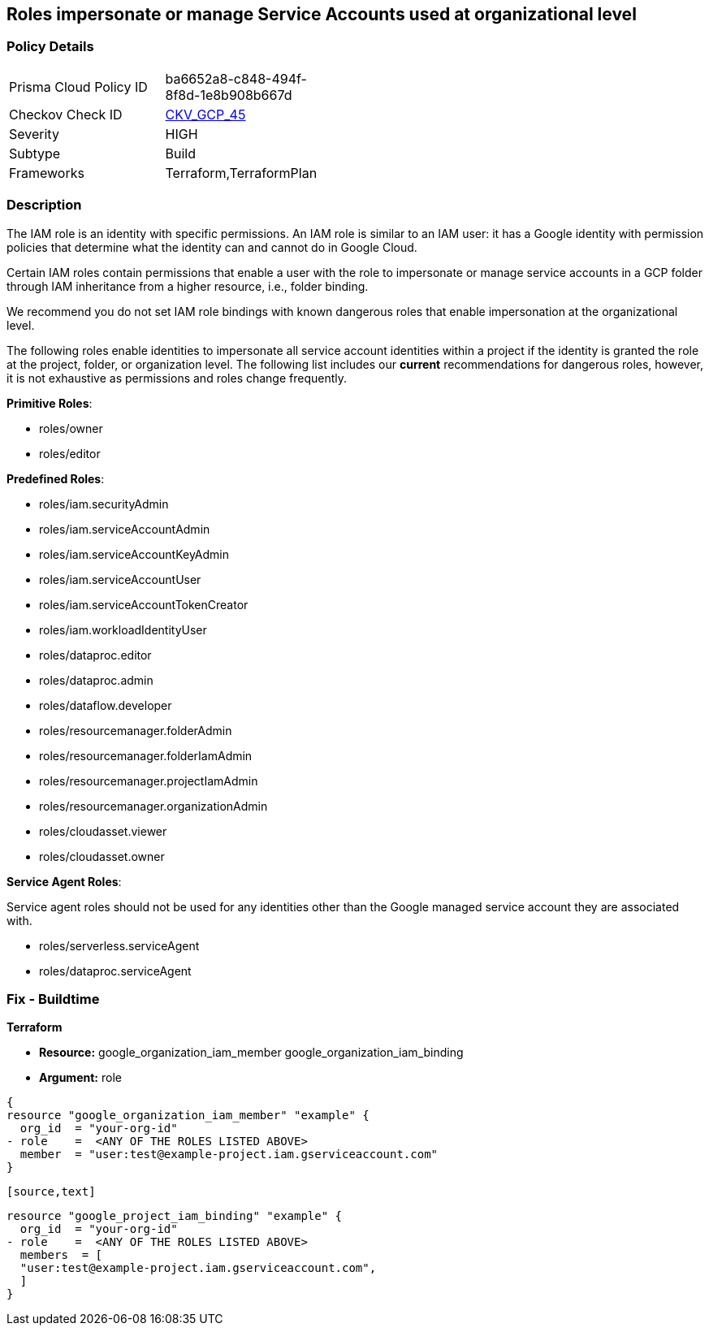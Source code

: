== Roles impersonate or manage Service Accounts used at organizational level


=== Policy Details 

[width=45%]
[cols="1,1"]
|=== 
|Prisma Cloud Policy ID 
| ba6652a8-c848-494f-8f8d-1e8b908b667d

|Checkov Check ID 
| https://github.com/bridgecrewio/checkov/tree/master/checkov/terraform/checks/resource/gcp/GoogleOrgImpersonationRole.py[CKV_GCP_45]

|Severity
|HIGH

|Subtype
|Build

|Frameworks
|Terraform,TerraformPlan

|=== 


=== Description


The IAM role is an identity with specific permissions.
An IAM role is similar to an IAM user: it has a Google identity with permission policies that determine what the identity can and cannot do in Google Cloud.

Certain IAM roles contain permissions that enable a user with the role to impersonate or manage service accounts in a GCP folder through IAM inheritance from a higher resource, i.e., folder binding.

We recommend you do not set IAM role bindings with known dangerous roles that enable impersonation at the organizational level.

The following roles enable identities to impersonate all service account identities within a project if the identity is granted the role at the project, folder, or organization level.
The following list includes our *current* recommendations for dangerous roles, however, it is not exhaustive as permissions and roles change frequently.

*Primitive Roles*:

* roles/owner
* roles/editor

*Predefined Roles*:

* roles/iam.securityAdmin
* roles/iam.serviceAccountAdmin
* roles/iam.serviceAccountKeyAdmin
* roles/iam.serviceAccountUser
* roles/iam.serviceAccountTokenCreator
* roles/iam.workloadIdentityUser
* roles/dataproc.editor
* roles/dataproc.admin
* roles/dataflow.developer
* roles/resourcemanager.folderAdmin
* roles/resourcemanager.folderIamAdmin
* roles/resourcemanager.projectIamAdmin
* roles/resourcemanager.organizationAdmin
* roles/cloudasset.viewer
* roles/cloudasset.owner

*Service Agent Roles*:

Service agent roles should not be used for any identities other than the Google managed service account they are associated with.

* roles/serverless.serviceAgent
* roles/dataproc.serviceAgent

=== Fix - Buildtime


*Terraform* 


* *Resource:*  google_organization_iam_member  google_organization_iam_binding
* *Argument:* role


[source,text]
----
{
resource "google_organization_iam_member" "example" {
  org_id  = "your-org-id"
- role    =  <ANY OF THE ROLES LISTED ABOVE>
  member  = "user:test@example-project.iam.gserviceaccount.com"
}
----
----

[source,text]
----
----
resource "google_project_iam_binding" "example" {
  org_id  = "your-org-id"
- role    =  <ANY OF THE ROLES LISTED ABOVE>
  members  = [
  "user:test@example-project.iam.gserviceaccount.com",
  ]
}
----
